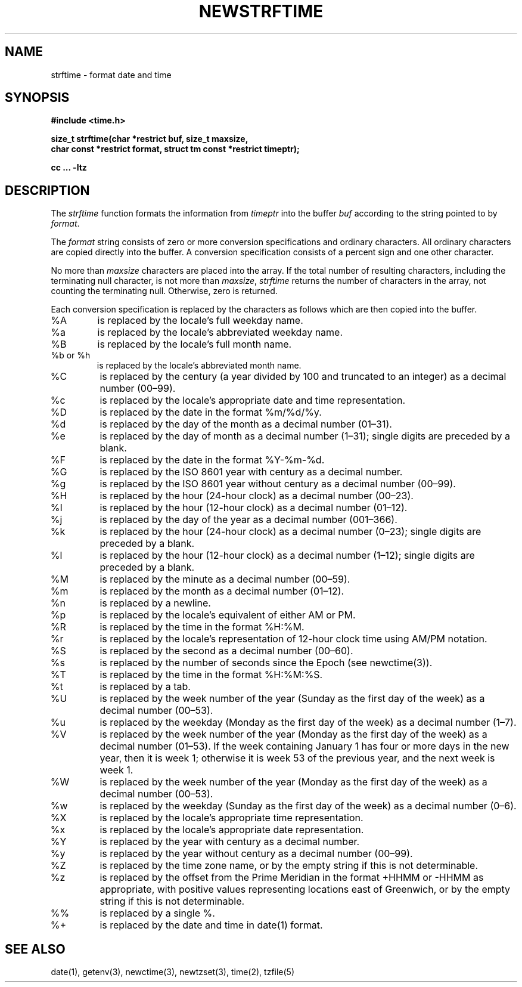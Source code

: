 .\" Based on the UCB file whose copyright information appears below.
.\" Copyright (c) 1989, 1991 The Regents of the University of California.
.\" All rights reserved.
.\"
.\" This code is derived from software contributed to Berkeley by
.\" the American National Standards Committee X3, on Information
.\" Processing Systems.
.\"
.\" Redistribution and use in source and binary forms, with or without
.\" modification, are permitted provided that the following conditions
.\" are met:
.\" 1. Redistributions of source code must retain the above copyright
.\"    notice, this list of conditions and the following disclaimer.
.\" 2. Redistributions in binary form must reproduce the above copyright
.\"    notice, this list of conditions and the following disclaimer in the
.\"    documentation and/or other materials provided with the distribution.
.\" 3. All advertising materials mentioning features or use of this software
.\"    must display the following acknowledgement:
.\"	This product includes software developed by the University of
.\"	California, Berkeley and its contributors.
.\" 4. Neither the name of the University nor the names of its contributors
.\"    may be used to endorse or promote products derived from this software
.\"    without specific prior written permission.
.\"
.\" THIS SOFTWARE IS PROVIDED BY THE REGENTS AND CONTRIBUTORS "AS IS" AND
.\" ANY EXPRESS OR IMPLIED WARRANTIES, INCLUDING, BUT NOT LIMITED TO, THE
.\" IMPLIED WARRANTIES OF MERCHANTABILITY AND FITNESS FOR A PARTICULAR PURPOSE
.\" ARE DISCLAIMED.  IN NO EVENT SHALL THE REGENTS OR CONTRIBUTORS BE LIABLE
.\" FOR ANY DIRECT, INDIRECT, INCIDENTAL, SPECIAL, EXEMPLARY, OR CONSEQUENTIAL
.\" DAMAGES (INCLUDING, BUT NOT LIMITED TO, PROCUREMENT OF SUBSTITUTE GOODS
.\" OR SERVICES; LOSS OF USE, DATA, OR PROFITS; OR BUSINESS INTERRUPTION)
.\" HOWEVER CAUSED AND ON ANY THEORY OF LIABILITY, WHETHER IN CONTRACT, STRICT
.\" LIABILITY, OR TORT (INCLUDING NEGLIGENCE OR OTHERWISE) ARISING IN ANY WAY
.\" OUT OF THE USE OF THIS SOFTWARE, EVEN IF ADVISED OF THE POSSIBILITY OF
.\" SUCH DAMAGE.
.\"
.\"     from: @(#)strftime.3	5.12 (Berkeley) 6/29/91
.\"	$Id: strftime.3,v 1.4 1993/12/15 20:33:00 jtc Exp $
.\"
.TH NEWSTRFTIME 3
.SH NAME
strftime \- format date and time
.SH SYNOPSIS
.nf
.ie \n(.g .ds - \f(CW-\fP
.el ds - \-
.B #include <time.h>
.PP
.B "size_t strftime(char *restrict buf, size_t maxsize,"
.B "    char const *restrict format, struct tm const *restrict timeptr);"
.PP
.B cc ... \-ltz
.fi
.SH DESCRIPTION
.ie '\(en'' .ds en \-
.el .ds en \(en
The
.I strftime
function formats the information from
.I timeptr
into the buffer
.I buf
according to the string pointed to by
.IR format .
.PP
The
.I format
string consists of zero or more conversion specifications and
ordinary characters.
All ordinary characters are copied directly into the buffer.
A conversion specification consists of a percent sign
.Ql %
and one other character.
.PP
No more than
.I maxsize
characters are placed into the array.
If the total number of resulting characters, including the terminating
null character, is not more than
.IR maxsize ,
.I strftime
returns the number of characters in the array, not counting the
terminating null.
Otherwise, zero is returned.
.PP
Each conversion specification is replaced by the characters as
follows which are then copied into the buffer.
.TP
%A
is replaced by the locale's full weekday name.
.TP
%a
is replaced by the locale's abbreviated weekday name.
.TP
%B
is replaced by the locale's full month name.
.TP
%b or %h
is replaced by the locale's abbreviated month name.
.TP
%C
is replaced by the century (a year divided by 100 and truncated to an integer)
as a decimal number (00\*(en99).
.TP
%c
is replaced by the locale's appropriate date and time representation.
.TP
%D
is replaced by the date in the format %m/%d/%y.
.TP
%d
is replaced by the day of the month as a decimal number (01\*(en31).
.TP
%e
is replaced by the day of month as a decimal number (1\*(en31);
single digits are preceded by a blank.
.TP
%F
is replaced by the date in the format %Y\*-%m\*-%d.
.TP
%G
is replaced by the ISO 8601 year with century as a decimal number.
.TP
%g
is replaced by the ISO 8601 year without century as a decimal number (00\*(en99).
.TP
%H
is replaced by the hour (24-hour clock) as a decimal number (00\*(en23).
.TP
%I
is replaced by the hour (12-hour clock) as a decimal number (01\*(en12).
.TP
%j
is replaced by the day of the year as a decimal number (001\*(en366).
.TP
%k
is replaced by the hour (24-hour clock) as a decimal number (0\*(en23);
single digits are preceded by a blank.
.TP
%l
is replaced by the hour (12-hour clock) as a decimal number (1\*(en12);
single digits are preceded by a blank.
.TP
%M
is replaced by the minute as a decimal number (00\*(en59).
.TP
%m
is replaced by the month as a decimal number (01\*(en12).
.TP
%n
is replaced by a newline.
.TP
%p
is replaced by the locale's equivalent of either AM or PM.
.TP
%R
is replaced by the time in the format %H:%M.
.TP
%r
is replaced by the locale's representation of 12-hour clock time
using AM/PM notation.
.TP
%S
is replaced by the second as a decimal number (00\*(en60).
.TP
%s
is replaced by the number of seconds since the Epoch (see newctime(3)).
.TP
%T
is replaced by the time in the format %H:%M:%S.
.TP
%t
is replaced by a tab.
.TP
%U
is replaced by the week number of the year (Sunday as the first day of
the week) as a decimal number (00\*(en53).
.TP
%u
is replaced by the weekday (Monday as the first day of the week)
as a decimal number (1\*(en7).
.TP
%V
is replaced by the week number of the year (Monday as the first day of
the week) as a decimal number (01\*(en53).  If the week containing January
1 has four or more days in the new year, then it is week 1; otherwise
it is week 53 of the previous year, and the next week is week 1.
.TP
%W
is replaced by the week number of the year (Monday as the first day of
the week) as a decimal number (00\*(en53).
.TP
%w
is replaced by the weekday (Sunday as the first day of the week)
as a decimal number (0\*(en6).
.TP
%X
is replaced by the locale's appropriate time representation.
.TP
%x
is replaced by the locale's appropriate date representation.
.TP
%Y
is replaced by the year with century as a decimal number.
.TP
%y
is replaced by the year without century as a decimal number (00\*(en99).
.TP
%Z
is replaced by the time zone name,
or by the empty string if this is not determinable.
.TP
%z
is replaced by the offset from the Prime Meridian
in the format +HHMM or \*-HHMM as appropriate,
with positive values representing locations east of Greenwich,
or by the empty string if this is not determinable.
.TP
%%
is replaced by a single %.
.TP
%+
is replaced by the date and time in date(1) format.
.SH SEE ALSO
date(1),
getenv(3),
newctime(3),
newtzset(3),
time(2),
tzfile(5)
.\" %W%
